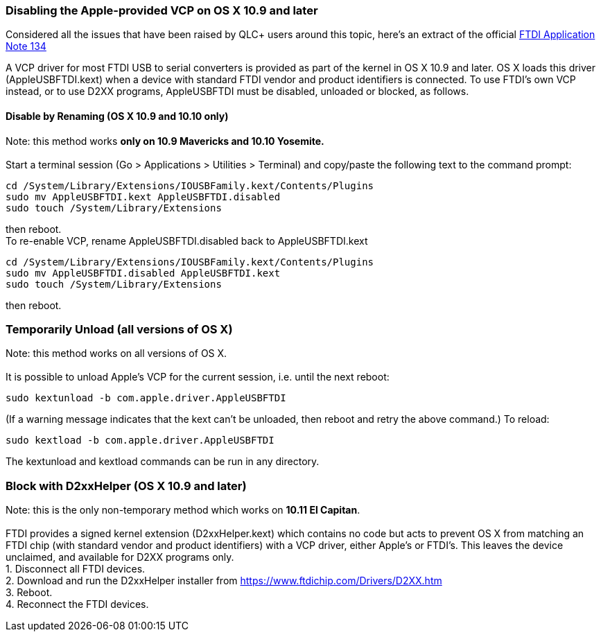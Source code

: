 === Disabling the Apple-provided VCP on OS X 10.9 and later

Considered all the issues that have been raised by QLC+ users around
this topic, here's an extract of the official
https://www.ftdichip.com/Support/Documents/AppNotes/AN_134_FTDI_Drivers_Installation_Guide_for_MAC_OSX.pdf[FTDI
Application Note 134]

A VCP driver for most FTDI USB to serial converters is provided as part
of the kernel in OS X 10.9 and later. OS X loads this driver
(AppleUSBFTDI.kext) when a device with standard FTDI vendor and product
identifiers is connected. To use FTDI's own VCP instead, or to use D2XX
programs, AppleUSBFTDI must be disabled, unloaded or blocked, as
follows.

==== Disable by Renaming (OS X 10.9 and 10.10 only)

Note: this method works *only on 10.9 Mavericks and 10.10 Yosemite.* +
 +
Start a terminal session (Go > Applications > Utilities > Terminal) and
copy/paste the following text to the command prompt:

....
cd /System/Library/Extensions/IOUSBFamily.kext/Contents/Plugins
sudo mv AppleUSBFTDI.kext AppleUSBFTDI.disabled
sudo touch /System/Library/Extensions
....

then reboot. +
To re-enable VCP, rename AppleUSBFTDI.disabled back to AppleUSBFTDI.kext

....
cd /System/Library/Extensions/IOUSBFamily.kext/Contents/Plugins
sudo mv AppleUSBFTDI.disabled AppleUSBFTDI.kext
sudo touch /System/Library/Extensions
....

then reboot.

=== Temporarily Unload (all versions of OS X)

Note: this method works on all versions of OS X. +
 +
It is possible to unload Apple's VCP for the current session, i.e. until
the next reboot:

....
sudo kextunload -b com.apple.driver.AppleUSBFTDI
....

(If a warning message indicates that the kext can't be unloaded, then
reboot and retry the above command.) To reload:

....
sudo kextload -b com.apple.driver.AppleUSBFTDI
....

The kextunload and kextload commands can be run in any directory.

=== Block with D2xxHelper (OS X 10.9 and later)

Note: this is the only non-temporary method which works on *10.11 El
Capitan*. +
 +
FTDI provides a signed kernel extension (D2xxHelper.kext) which contains
no code but acts to prevent OS X from matching an FTDI chip (with
standard vendor and product identifiers) with a VCP driver, either
Apple's or FTDI's. This leaves the device unclaimed, and available for
D2XX programs only. +
1. Disconnect all FTDI devices. +
2. Download and run the D2xxHelper installer from
https://www.ftdichip.com/Drivers/D2XX.htm +
3. Reboot. +
4. Reconnect the FTDI devices. +

